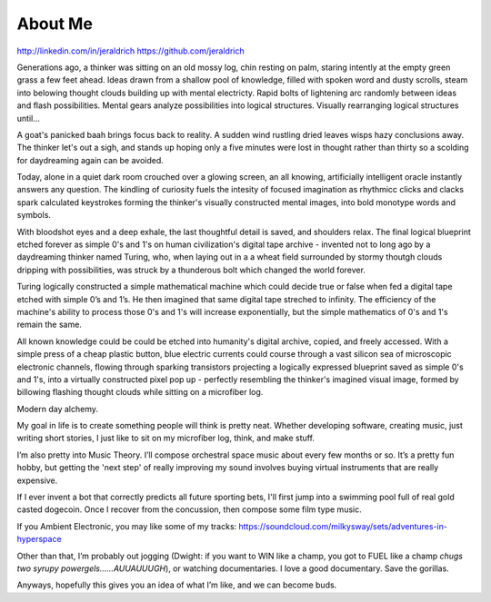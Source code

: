 About Me
======
http://linkedin.com/in/jeraldrich
https://github.com/jeraldrich


Generations ago, a thinker was sitting on an old mossy log, chin resting on palm, staring intently at the empty green grass a few feet ahead. Ideas drawn from a shallow pool of knowledge, filled with spoken word and dusty scrolls, steam into belowing thought clouds building up with mental electricty. Rapid bolts of lightening arc randomly between ideas and flash possibilities. Mental gears analyze possibilities into logical structures. Visually rearranging logical structures until... 

A goat's panicked baah brings focus back to reality. A sudden wind rustling dried leaves wisps hazy conclusions away. The thinker let's out a sigh, and stands up hoping only a five minutes were lost in thought rather than thirty so a scolding for daydreaming again can be avoided.


Today, alone in a quiet dark room crouched over a glowing screen, an all knowing, artificially intelligent oracle instantly answers any question. The kindling of curiosity fuels the intesity of focused imagination as rhythmicc clicks and clacks spark calculated keystrokes forming the thinker's visually constructed mental images, into bold monotype words and symbols.

With bloodshot eyes and a deep exhale, the last thoughtful detail is saved, and shoulders relax. The final logical blueprint etched forever as simple 0's and 1's on human civilization's digital tape archive - invented not to long ago by a daydreaming thinker named Turing, who, when laying out in a a wheat field surrounded by stormy thoutgh clouds dripping with possibilities, was struck by a thunderous bolt which changed the world forever.

Turing logically constructed a simple mathematical machine which could decide true or false when fed a digital tape etched with simple 0’s and 1’s. He then imagined that same digital tape streched to infinity. The efficiency of the machine's ability to process those 0's and 1's will increase exponentially, but the simple mathematics of 0's and 1's remain the same. 

All known knowledge could be could be etched into humanity's digital archive, copied, and freely accessed. With a simple press of a cheap plastic button, blue electric currents could course through a vast silicon sea of microscopic electronic channels, flowing through sparking transistors projecting a logically expressed blueprint saved as simple 0's and 1's, into a virtually constructed pixel pop up - perfectly resembling the thinker's imagined visual image, formed by billowing flashing thought clouds while sitting on a microfiber log.

Modern day alchemy.


My goal in life is to create something people will think is pretty neat. Whether developing software, creating music, just writing short stories, I just like to sit on my microfiber log, think, and make stuff. 

I’m also pretty into Music Theory. I’ll compose orchestral space music about every few months or so. It’s a pretty fun hobby, but getting the 'next step' of really improving my sound involves buying virtual instruments that are really expensive. 

If I ever invent a bot that correctly predicts all future sporting bets, I'll first jump into a swimming pool full of real gold casted dogecoin. Once I recover from the concussion, then compose some film type music.

If you Ambient Electronic, you may like some of my tracks: https://soundcloud.com/milkysway/sets/adventures-in-hyperspace

Other than that, I’m probably out jogging (Dwight: if you want to WIN like a champ, you got to FUEL like a champ *chugs two syrupy powergels……AUUAUUUGH*), or watching documentaries. I love a good documentary. Save the gorillas.

Anyways, hopefully this gives you an idea of what I’m like, and we can become buds. 
